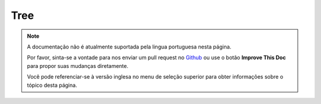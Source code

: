 Tree
####

.. php:class:: TreeBehavior()

.. note::
    A documentação não é atualmente suportada pela lingua portuguesa nesta
    página.

    Por favor, sinta-se a vontade para nos enviar um pull request no
    `Github <https://github.com/cakephp/docs>`_ ou use o botão
    **Improve This Doc** para propor suas mudanças diretamente.

    Você pode referenciar-se à versão inglesa no menu de seleção superior
    para obter informações sobre o tópico desta página.

.. meta::
    :title lang=pt: Tree
    :keywords lang=pt: auto increment,literal representation,parent id,table categories,database table,hierarchical data,null value,menu system,intricacies,access control,hierarchy,logic,elements,trees
